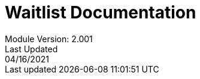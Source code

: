 :title-page:
= Waitlist Documentation
Module Version: 2.001
Last Updated: 04/16/2021
:toc:
:toclevels: 3

